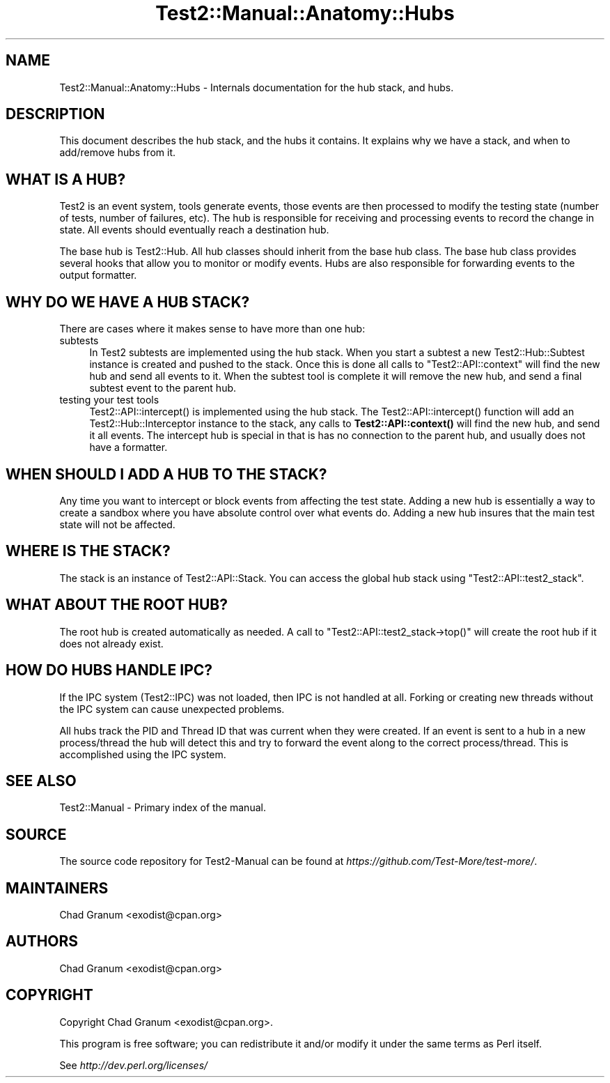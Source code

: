 .\" -*- mode: troff; coding: utf-8 -*-
.\" Automatically generated by Pod::Man v6.0.2 (Pod::Simple 3.45)
.\"
.\" Standard preamble:
.\" ========================================================================
.de Sp \" Vertical space (when we can't use .PP)
.if t .sp .5v
.if n .sp
..
.de Vb \" Begin verbatim text
.ft CW
.nf
.ne \\$1
..
.de Ve \" End verbatim text
.ft R
.fi
..
.\" \*(C` and \*(C' are quotes in nroff, nothing in troff, for use with C<>.
.ie n \{\
.    ds C` ""
.    ds C' ""
'br\}
.el\{\
.    ds C`
.    ds C'
'br\}
.\"
.\" Escape single quotes in literal strings from groff's Unicode transform.
.ie \n(.g .ds Aq \(aq
.el       .ds Aq '
.\"
.\" If the F register is >0, we'll generate index entries on stderr for
.\" titles (.TH), headers (.SH), subsections (.SS), items (.Ip), and index
.\" entries marked with X<> in POD.  Of course, you'll have to process the
.\" output yourself in some meaningful fashion.
.\"
.\" Avoid warning from groff about undefined register 'F'.
.de IX
..
.nr rF 0
.if \n(.g .if rF .nr rF 1
.if (\n(rF:(\n(.g==0)) \{\
.    if \nF \{\
.        de IX
.        tm Index:\\$1\t\\n%\t"\\$2"
..
.        if !\nF==2 \{\
.            nr % 0
.            nr F 2
.        \}
.    \}
.\}
.rr rF
.\"
.\" Required to disable full justification in groff 1.23.0.
.if n .ds AD l
.\" ========================================================================
.\"
.IX Title "Test2::Manual::Anatomy::Hubs 3"
.TH Test2::Manual::Anatomy::Hubs 3 2025-05-28 "perl v5.41.13" "Perl Programmers Reference Guide"
.\" For nroff, turn off justification.  Always turn off hyphenation; it makes
.\" way too many mistakes in technical documents.
.if n .ad l
.nh
.SH NAME
Test2::Manual::Anatomy::Hubs \- Internals documentation for the hub stack, and
hubs.
.SH DESCRIPTION
.IX Header "DESCRIPTION"
This document describes the hub stack, and the hubs it contains. It explains
why we have a stack, and when to add/remove hubs from it.
.SH "WHAT IS A HUB?"
.IX Header "WHAT IS A HUB?"
Test2 is an event system, tools generate events, those events are then
processed to modify the testing state (number of tests, number of failures,
etc). The hub is responsible for receiving and processing events to record the
change in state. All events should eventually reach a destination hub.
.PP
The base hub is Test2::Hub. All hub classes should inherit from the base hub
class. The base hub class provides several hooks that allow you to monitor or
modify events. Hubs are also responsible for forwarding events to the output
formatter.
.SH "WHY DO WE HAVE A HUB STACK?"
.IX Header "WHY DO WE HAVE A HUB STACK?"
There are cases where it makes sense to have more than one hub:
.IP subtests 4
.IX Item "subtests"
In Test2 subtests are implemented using the hub stack. When you start a subtest
a new Test2::Hub::Subtest instance is created and pushed to the stack. Once
this is done all calls to \f(CW\*(C`Test2::API::context\*(C'\fR will find the new hub and send
all events to it. When the subtest tool is complete it will remove the new hub,
and send a final subtest event to the parent hub.
.IP "testing your test tools" 4
.IX Item "testing your test tools"
\&\f(CWTest2::API::intercept()\fR is implemented using the hub stack. The
\&\f(CWTest2::API::intercept()\fR function will add an Test2::Hub::Interceptor
instance to the stack, any calls to \fBTest2::API::context()\fR will find the new
hub, and send it all events. The intercept hub is special in that is has no
connection to the parent hub, and usually does not have a formatter.
.SH "WHEN SHOULD I ADD A HUB TO THE STACK?"
.IX Header "WHEN SHOULD I ADD A HUB TO THE STACK?"
Any time you want to intercept or block events from affecting the test state.
Adding a new hub is essentially a way to create a sandbox where you have
absolute control over what events do. Adding a new hub insures that the main
test state will not be affected.
.SH "WHERE IS THE STACK?"
.IX Header "WHERE IS THE STACK?"
The stack is an instance of Test2::API::Stack. You can access the global hub
stack using \f(CW\*(C`Test2::API::test2_stack\*(C'\fR.
.SH "WHAT ABOUT THE ROOT HUB?"
.IX Header "WHAT ABOUT THE ROOT HUB?"
The root hub is created automatically as needed. A call to
\&\f(CW\*(C`Test2::API::test2_stack\->top()\*(C'\fR will create the root hub if it does not
already exist.
.SH "HOW DO HUBS HANDLE IPC?"
.IX Header "HOW DO HUBS HANDLE IPC?"
If the IPC system (Test2::IPC) was not loaded, then IPC is not handled at
all. Forking or creating new threads without the IPC system can cause
unexpected problems.
.PP
All hubs track the PID and Thread ID that was current when they were created.
If an event is sent to a hub in a new process/thread the hub will detect this
and try to forward the event along to the correct process/thread. This is
accomplished using the IPC system.
.SH "SEE ALSO"
.IX Header "SEE ALSO"
Test2::Manual \- Primary index of the manual.
.SH SOURCE
.IX Header "SOURCE"
The source code repository for Test2\-Manual can be found at
\&\fIhttps://github.com/Test\-More/test\-more/\fR.
.SH MAINTAINERS
.IX Header "MAINTAINERS"
.IP "Chad Granum <exodist@cpan.org>" 4
.IX Item "Chad Granum <exodist@cpan.org>"
.SH AUTHORS
.IX Header "AUTHORS"
.IP "Chad Granum <exodist@cpan.org>" 4
.IX Item "Chad Granum <exodist@cpan.org>"
.SH COPYRIGHT
.IX Header "COPYRIGHT"
Copyright Chad Granum <exodist@cpan.org>.
.PP
This program is free software; you can redistribute it and/or
modify it under the same terms as Perl itself.
.PP
See \fIhttp://dev.perl.org/licenses/\fR
